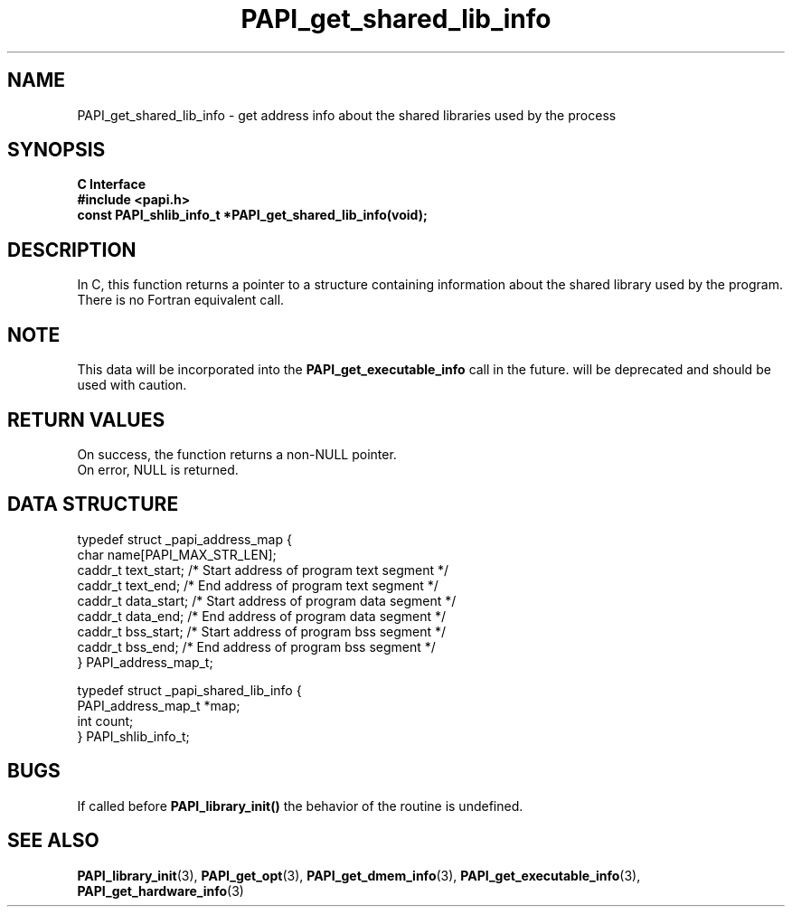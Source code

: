 .\" $Id: PAPI_get_shared_lib_info.3,v 1.7 2004-09-27 19:41:06 london Exp $
.TH PAPI_get_shared_lib_info 3 "September, 2004" "PAPI Programmer's Reference" "PAPI"

.SH NAME
PAPI_get_shared_lib_info \- get address info about the shared libraries used by the process 

.SH SYNOPSIS
.B C Interface
.nf
.B #include <papi.h>
.BI "const PAPI_shlib_info_t *PAPI_get_shared_lib_info(void);"
.fi

.SH DESCRIPTION
In C, this function returns a pointer to a structure containing information
about the shared library used by the program. There is no Fortran equivalent call.

.SH NOTE
This data will be incorporated into the
.B PAPI_get_executable_info 
call in the future. 
.PAPI_get_shared_lib_info 
will be deprecated and should be used with caution.


.SH RETURN VALUES
On success, the function returns a non-NULL pointer.
 On error, NULL is returned.

.SH DATA STRUCTURE
.LP
.nf
.if t .ft CW
   typedef struct _papi_address_map {
      char name[PAPI_MAX_STR_LEN];
      caddr_t text_start;       /* Start address of program text segment */
      caddr_t text_end;         /* End address of program text segment */
      caddr_t data_start;       /* Start address of program data segment */
      caddr_t data_end;         /* End address of program data segment */
      caddr_t bss_start;        /* Start address of program bss segment */
      caddr_t bss_end;          /* End address of program bss segment */
   } PAPI_address_map_t;

   typedef struct _papi_shared_lib_info {
      PAPI_address_map_t *map;
      int count;
   } PAPI_shlib_info_t;
.if t .ft P
.fi

.SH BUGS
If called before 
.B PAPI_library_init()
the behavior of the routine is undefined.

.SH SEE ALSO
.BR PAPI_library_init "(3), "
.BR PAPI_get_opt "(3), " 
.BR PAPI_get_dmem_info "(3), "
.BR PAPI_get_executable_info "(3), "
.BR PAPI_get_hardware_info "(3)"
